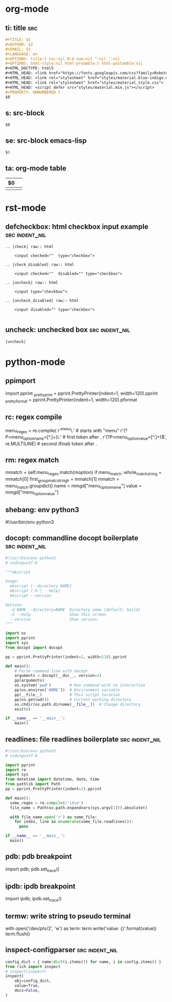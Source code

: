 * org-mode

** ti: title                                                            :src:
   #+begin_src org
     ,#+TITLE: $1
     ,#+AUTHOR: $2
     ,#+EMAIL: $3
     ,#+LANGUAGE: en
     ,#+OPTIONS: title:t toc:nil H:4 num:nil ^:nil ':nil
     ,#+OPTIONS: html-style:nil html-preamble:t html-postamble:nil
     ,#+HTML_DOCTYPE: html5
     ,#+HTML_HEAD: <link href="https://fonts.googleapis.com/css?family=Roboto|Roboto+Mono" rel="stylesheet">
     ,#+HTML_HEAD: <link rel="stylesheet" href="styles/material.blue-indigo.min.css">
     ,#+HTML_HEAD: <link rel="stylesheet" href="styles/material_style.css">
     ,#+HTML_HEAD: <script defer src="styles/material.min.js"></script>
     ,#+PROPERTY: UNNUMBERED t
     $0
   #+end_src

** s: src-block
   #+begin_src $1
   $0
   #+end_src
** se: src-block emacs-lisp
   #+begin_src emacs-lisp
   $0
   #+end_src
** ta: org-mode table
   | $0 |  |
   |--+--|
   |  |  |

* rst-mode
** defcheckbox: html checkbox input example                  :src:indent_nil:
  #+begin_src rst-mode
    .. |check| raw:: html

        <input checked=""  type="checkbox">

    .. |check_disabled| raw:: html

        <input checked=""  disabled="" type="checkbox">

    .. |uncheck| raw:: html

        <input type="checkbox">

    .. |uncheck_disabled| raw:: html

        <input disabled="" type="checkbox">

  #+end_src

** uncheck: unchecked box                                    :src:indent_nil:
  #+begin_src rst-mode
    |uncheck|
  #+end_src

* python-mode

** ppimport
   import pprint
   _pretty_print = pprint.PrettyPrinter(indent=1, width=120).pprint
   _pretty_format = pprint.PrettyPrinter(indent=1, width=120).pformat

** rc: regex compile
    menu_regex = re.compile(
        r'^menu\.' # starts with "menu"
        r'(?P<menu_option_name>[^.]+)\.' # first token after .
        r'(?P<menu_option_value>[^.]+)$', re.MULTILINE) # second (final) token after .

** rm: regex match
    mmatch = self.menu_regex.match(moption)
    if menu_match:
        whole_match_string = mmatch[0]
        first_group_matc_stringh = mmatch[1]
        mmatch = menu_match.groupdict()
        name = mmgd["menu_option_name"]
        value = mmgd["menu_option_value"]

** shebang: env python3
   #!/usr/bin/env python3
   # coding=utf-8
** docopt: commandline docopt boilerplate                    :src:indent_nil:
   #+begin_src python
     #!/usr/bin/env python3
     # coding=utf-8

     """mkscript

     Usage:
       mkscript [--directory NAME]
       mkscript (-h | --help)
       mkscript --version

     Options:
       -d NAME --directory=NAME  Directory name [default: build]
       -h --help                 Show this screen.
       --version                 Show version.
     """

     import os
     import pprint
     import sys
     from docopt import docopt

     pp = pprint.PrettyPrinter(indent=2, width=110).pprint

     def main():
         # Parse command line with docopt
         arguments = docopt(__doc__, version=1)
         pp(arguments)
         os.system('pwd')        # Run command with no interaction
         pp(os.environ['HOME'])  # Environment variable
         pp(__file__)            # This script location
         pp(os.getcwd())         # Current working directory
         os.chdir(os.path.dirname(__file__))  # Change directory
         exit(0)

     if __name__ == '__main__':
         main()
   #+end_src

** readlines: file readlines boilerplate                     :src:indent_nil:
   #+begin_src python
     #!/usr/bin/env python3
     # coding=utf-8

     import pprint
     import re
     import sys
     from datetime import datetime, date, time
     from pathlib import Path
     pp = pprint.PrettyPrinter(indent=2).pprint

     def main():
       some_regex = re.compile(r'\n\n')
       file_name = Path(os.path.expandvars(sys.argv[1])).absolute()

       with file_name.open('r') as some_file:
         for index, line in enumerate(some_file.readlines()):
           pass

     if __name__ == '__main__':
       main()
   #+end_src

** pdb: pdb breakpoint
   import pdb; pdb.set_trace()

** ipdb: ipdb breakpoint
   import ipdb; ipdb.set_trace()

** termw: write string to pseudo terminal
   with open('/dev/pts/2', 'w') as term:
       term.write('value: {}\n'.format(value))
       term.flush()

** inspect-configparser                                      :src:indent_nil:
   #+begin_src python
     config_dict = { name:dict(i.items()) for name, i in config.items() }
     from rich import inspect
     # inspect(inspect)
     inspect(
         obj=config_dict,
         value=True,
         docs=False,
     )
   #+end_src
